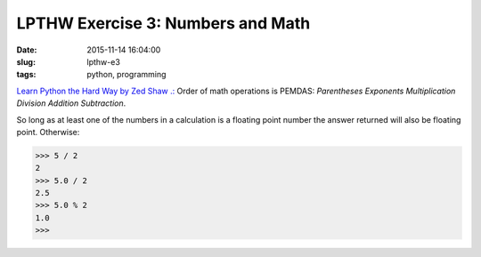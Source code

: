 ==================================
LPTHW Exercise 3: Numbers and Math
==================================

:date: 2015-11-14 16:04:00
:slug: lpthw-e3
:tags: python, programming

`Learn Python the Hard Way by Zed Shaw .: <http://learnpythonthehardway.org/book/>`_ Order of math operations is PEMDAS: *Parentheses Exponents Multiplication Division Addition Subtraction*.

So long as at least one of the numbers in a calculation is a floating point number the answer returned will also be floating point. Otherwise:

.. code-block:: bash

    >>> 5 / 2
    2
    >>> 5.0 / 2
    2.5
    >>> 5.0 % 2
    1.0
    >>>
